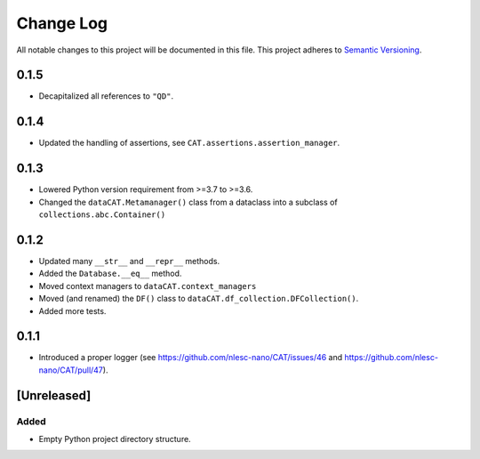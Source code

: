 ###########
Change Log
###########

All notable changes to this project will be documented in this file.
This project adheres to `Semantic Versioning <http://semver.org/>`_.


0.1.5
*****
* Decapitalized all references to ``"QD"``.


0.1.4
*****
* Updated the handling of assertions, see ``CAT.assertions.assertion_manager``.


0.1.3
*****

* Lowered Python version requirement from >=3.7 to >=3.6.
* Changed the ``dataCAT.Metamanager()`` class from a dataclass
  into a subclass of ``collections.abc.Container()``


0.1.2
*****

* Updated many ``__str__`` and ``__repr__`` methods.
* Added the ``Database.__eq__`` method.
* Moved context managers to ``dataCAT.context_managers``
* Moved (and renamed) the ``DF()`` class to ``dataCAT.df_collection.DFCollection()``.
* Added more tests.


0.1.1
*****

* Introduced a proper logger (see https://github.com/nlesc-nano/CAT/issues/46 and
  https://github.com/nlesc-nano/CAT/pull/47).


[Unreleased]
************

Added
-----

* Empty Python project directory structure.
